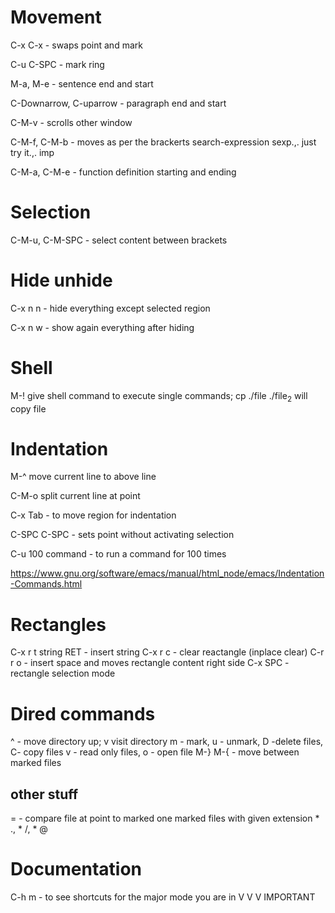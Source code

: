 * Movement  

C-x C-x - swaps point and mark 

C-u C-SPC - mark ring

M-a, M-e - sentence end and start

C-Downarrow, C-uparrow - paragraph end and start 

C-M-v - scrolls other window

C-M-f, C-M-b - moves as per the brackerts search-expression sexp.,. just try it.,. imp

C-M-a, C-M-e - function definition starting and ending 

* Selection

C-M-u, C-M-SPC - select content between brackets

* Hide unhide

C-x n n - hide everything except selected region

C-x n w - show again everything after hiding

* Shell

M-! give shell command to execute single commands; cp ./file ./file_2 will copy file

* Indentation 

M-^ move current line to above line

C-M-o split current line at point 

C-x Tab - to move region for indentation

C-SPC C-SPC - sets point without activating selection

C-u 100 command -  to run a command for 100 times 

https://www.gnu.org/software/emacs/manual/html_node/emacs/Indentation-Commands.html

* Rectangles

C-x r t string RET - insert string 
C-x r c - clear reactangle (inplace clear)
C-r r o - insert space and moves rectangle content right side
C-x SPC - rectangle selection mode

* Dired commands 
^ - move directory up; v visit directory
m - mark, u - unmark, D -delete files, C- copy files
v - read only files, o - open file
M-} M-{  - move between marked files

** other stuff
= - compare file at point to marked one
marked files with given extension * ., * /, * @

* Documentation

C-h m - to see shortcuts for the major mode you are in V V V IMPORTANT 

